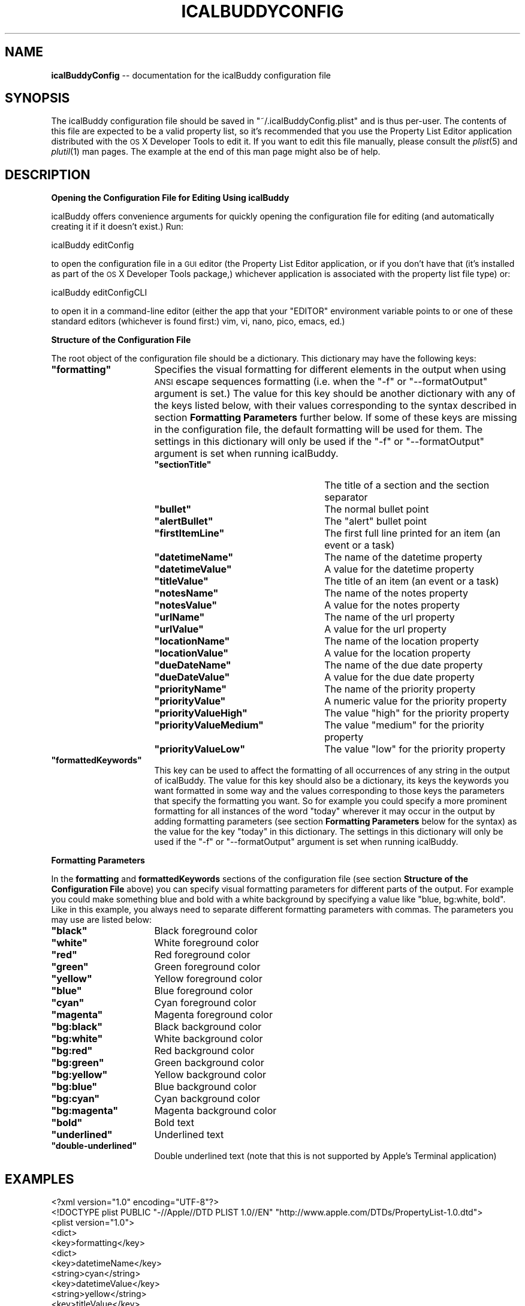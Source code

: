 .\" Automatically generated by Pod::Man 2.12 (Pod::Simple 3.05)
.\"
.\" Standard preamble:
.\" ========================================================================
.de Sh \" Subsection heading
.br
.if t .Sp
.ne 5
.PP
\fB\\$1\fR
.PP
..
.de Sp \" Vertical space (when we can't use .PP)
.if t .sp .5v
.if n .sp
..
.de Vb \" Begin verbatim text
.ft CW
.nf
.ne \\$1
..
.de Ve \" End verbatim text
.ft R
.fi
..
.\" Set up some character translations and predefined strings.  \*(-- will
.\" give an unbreakable dash, \*(PI will give pi, \*(L" will give a left
.\" double quote, and \*(R" will give a right double quote.  \*(C+ will
.\" give a nicer C++.  Capital omega is used to do unbreakable dashes and
.\" therefore won't be available.  \*(C` and \*(C' expand to `' in nroff,
.\" nothing in troff, for use with C<>.
.tr \(*W-
.ds C+ C\v'-.1v'\h'-1p'\s-2+\h'-1p'+\s0\v'.1v'\h'-1p'
.ie n \{\
.    ds -- \(*W-
.    ds PI pi
.    if (\n(.H=4u)&(1m=24u) .ds -- \(*W\h'-12u'\(*W\h'-12u'-\" diablo 10 pitch
.    if (\n(.H=4u)&(1m=20u) .ds -- \(*W\h'-12u'\(*W\h'-8u'-\"  diablo 12 pitch
.    ds L" ""
.    ds R" ""
.    ds C` ""
.    ds C' ""
'br\}
.el\{\
.    ds -- \|\(em\|
.    ds PI \(*p
.    ds L" ``
.    ds R" ''
'br\}
.\"
.\" If the F register is turned on, we'll generate index entries on stderr for
.\" titles (.TH), headers (.SH), subsections (.Sh), items (.Ip), and index
.\" entries marked with X<> in POD.  Of course, you'll have to process the
.\" output yourself in some meaningful fashion.
.if \nF \{\
.    de IX
.    tm Index:\\$1\t\\n%\t"\\$2"
..
.    nr % 0
.    rr F
.\}
.\"
.\" Accent mark definitions (@(#)ms.acc 1.5 88/02/08 SMI; from UCB 4.2).
.\" Fear.  Run.  Save yourself.  No user-serviceable parts.
.    \" fudge factors for nroff and troff
.if n \{\
.    ds #H 0
.    ds #V .8m
.    ds #F .3m
.    ds #[ \f1
.    ds #] \fP
.\}
.if t \{\
.    ds #H ((1u-(\\\\n(.fu%2u))*.13m)
.    ds #V .6m
.    ds #F 0
.    ds #[ \&
.    ds #] \&
.\}
.    \" simple accents for nroff and troff
.if n \{\
.    ds ' \&
.    ds ` \&
.    ds ^ \&
.    ds , \&
.    ds ~ ~
.    ds /
.\}
.if t \{\
.    ds ' \\k:\h'-(\\n(.wu*8/10-\*(#H)'\'\h"|\\n:u"
.    ds ` \\k:\h'-(\\n(.wu*8/10-\*(#H)'\`\h'|\\n:u'
.    ds ^ \\k:\h'-(\\n(.wu*10/11-\*(#H)'^\h'|\\n:u'
.    ds , \\k:\h'-(\\n(.wu*8/10)',\h'|\\n:u'
.    ds ~ \\k:\h'-(\\n(.wu-\*(#H-.1m)'~\h'|\\n:u'
.    ds / \\k:\h'-(\\n(.wu*8/10-\*(#H)'\z\(sl\h'|\\n:u'
.\}
.    \" troff and (daisy-wheel) nroff accents
.ds : \\k:\h'-(\\n(.wu*8/10-\*(#H+.1m+\*(#F)'\v'-\*(#V'\z.\h'.2m+\*(#F'.\h'|\\n:u'\v'\*(#V'
.ds 8 \h'\*(#H'\(*b\h'-\*(#H'
.ds o \\k:\h'-(\\n(.wu+\w'\(de'u-\*(#H)/2u'\v'-.3n'\*(#[\z\(de\v'.3n'\h'|\\n:u'\*(#]
.ds d- \h'\*(#H'\(pd\h'-\w'~'u'\v'-.25m'\f2\(hy\fP\v'.25m'\h'-\*(#H'
.ds D- D\\k:\h'-\w'D'u'\v'-.11m'\z\(hy\v'.11m'\h'|\\n:u'
.ds th \*(#[\v'.3m'\s+1I\s-1\v'-.3m'\h'-(\w'I'u*2/3)'\s-1o\s+1\*(#]
.ds Th \*(#[\s+2I\s-2\h'-\w'I'u*3/5'\v'-.3m'o\v'.3m'\*(#]
.ds ae a\h'-(\w'a'u*4/10)'e
.ds Ae A\h'-(\w'A'u*4/10)'E
.    \" corrections for vroff
.if v .ds ~ \\k:\h'-(\\n(.wu*9/10-\*(#H)'\s-2\u~\d\s+2\h'|\\n:u'
.if v .ds ^ \\k:\h'-(\\n(.wu*10/11-\*(#H)'\v'-.4m'^\v'.4m'\h'|\\n:u'
.    \" for low resolution devices (crt and lpr)
.if \n(.H>23 .if \n(.V>19 \
\{\
.    ds : e
.    ds 8 ss
.    ds o a
.    ds d- d\h'-1'\(ga
.    ds D- D\h'-1'\(hy
.    ds th \o'bp'
.    ds Th \o'LP'
.    ds ae ae
.    ds Ae AE
.\}
.rm #[ #] #H #V #F C
.\" ========================================================================
.\"
.IX Title "ICALBUDDYCONFIG 1"
.TH ICALBUDDYCONFIG 1 "2009-03-23" "1.0" "icalBuddy configuration"
.\" For nroff, turn off justification.  Always turn off hyphenation; it makes
.\" way too many mistakes in technical documents.
.if n .ad l
.nh
.SH "NAME"
\&\fBicalBuddyConfig\fR \*(-- documentation for the icalBuddy configuration file
.SH "SYNOPSIS"
.IX Header "SYNOPSIS"
The icalBuddy configuration file should be saved in \f(CW\*(C`~/.icalBuddyConfig.plist\*(C'\fR and is thus per-user. The contents of this file are expected to be a valid property list, so it's recommended that you use the Property List Editor application distributed with the \s-1OS\s0 X Developer Tools to edit it. If you want to edit this file manually, please consult the \fIplist\fR\|(5) and \fIplutil\fR\|(1) man pages. The example at the end of this man page might also be of help.
.SH "DESCRIPTION"
.IX Header "DESCRIPTION"
.Sh "Opening the Configuration File for Editing Using icalBuddy"
.IX Subsection "Opening the Configuration File for Editing Using icalBuddy"
icalBuddy offers convenience arguments for quickly opening the configuration file for editing (and automatically creating it if it doesn't exist.) Run:
.PP
.Vb 1
\&        icalBuddy editConfig
.Ve
.PP
to open the configuration file in a \s-1GUI\s0 editor (the Property List Editor application, or if you don't have that (it's installed as part of the \s-1OS\s0 X Developer Tools package,) whichever application is associated with the property list file type) or:
.PP
.Vb 1
\&        icalBuddy editConfigCLI
.Ve
.PP
to open it in a command-line editor (either the app that your \f(CW\*(C`EDITOR\*(C'\fR environment variable points to or one of these standard editors (whichever is found first:) vim, vi, nano, pico, emacs, ed.)
.Sh "Structure of the Configuration File"
.IX Subsection "Structure of the Configuration File"
The root object of the configuration file should be a dictionary. This dictionary may have the following keys:
.ie n .IP "\fB\fB""formatting""\fB\fR" 16
.el .IP "\fB\f(CBformatting\fB\fR" 16
.IX Item "formatting"
Specifies the visual formatting for different elements in the output when using \s-1ANSI\s0 escape sequences formatting (i.e. when the \f(CW\*(C`\-f\*(C'\fR or \f(CW\*(C`\-\-formatOutput\*(C'\fR argument is set.) The value for this key should be another dictionary with any of the keys listed below, with their values corresponding to the syntax described in section \fBFormatting Parameters\fR further below. If some of these keys are missing in the configuration file, the default formatting will be used for them. The settings in this dictionary will only be used if the \f(CW\*(C`\-f\*(C'\fR or \f(CW\*(C`\-\-formatOutput\*(C'\fR argument is set when running icalBuddy.
.RS 16
.ie n .IP "\fB\fB""sectionTitle""\fB\fR" 25
.el .IP "\fB\f(CBsectionTitle\fB\fR" 25
.IX Item "sectionTitle"
The title of a section and the section separator
.ie n .IP "\fB\fB""bullet""\fB\fR" 25
.el .IP "\fB\f(CBbullet\fB\fR" 25
.IX Item "bullet"
The normal bullet point
.ie n .IP "\fB\fB""alertBullet""\fB\fR" 25
.el .IP "\fB\f(CBalertBullet\fB\fR" 25
.IX Item "alertBullet"
The \*(L"alert\*(R" bullet point
.ie n .IP "\fB\fB""firstItemLine""\fB\fR" 25
.el .IP "\fB\f(CBfirstItemLine\fB\fR" 25
.IX Item "firstItemLine"
The first full line printed for an item (an event or a task)
.ie n .IP "\fB\fB""datetimeName""\fB\fR" 25
.el .IP "\fB\f(CBdatetimeName\fB\fR" 25
.IX Item "datetimeName"
The name of the datetime property
.ie n .IP "\fB\fB""datetimeValue""\fB\fR" 25
.el .IP "\fB\f(CBdatetimeValue\fB\fR" 25
.IX Item "datetimeValue"
A value for the datetime property
.ie n .IP "\fB\fB""titleValue""\fB\fR" 25
.el .IP "\fB\f(CBtitleValue\fB\fR" 25
.IX Item "titleValue"
The title of an item (an event or a task)
.ie n .IP "\fB\fB""notesName""\fB\fR" 25
.el .IP "\fB\f(CBnotesName\fB\fR" 25
.IX Item "notesName"
The name of the notes property
.ie n .IP "\fB\fB""notesValue""\fB\fR" 25
.el .IP "\fB\f(CBnotesValue\fB\fR" 25
.IX Item "notesValue"
A value for the notes property
.ie n .IP "\fB\fB""urlName""\fB\fR" 25
.el .IP "\fB\f(CBurlName\fB\fR" 25
.IX Item "urlName"
The name of the url property
.ie n .IP "\fB\fB""urlValue""\fB\fR" 25
.el .IP "\fB\f(CBurlValue\fB\fR" 25
.IX Item "urlValue"
A value for the url property
.ie n .IP "\fB\fB""locationName""\fB\fR" 25
.el .IP "\fB\f(CBlocationName\fB\fR" 25
.IX Item "locationName"
The name of the location property
.ie n .IP "\fB\fB""locationValue""\fB\fR" 25
.el .IP "\fB\f(CBlocationValue\fB\fR" 25
.IX Item "locationValue"
A value for the location property
.ie n .IP "\fB\fB""dueDateName""\fB\fR" 25
.el .IP "\fB\f(CBdueDateName\fB\fR" 25
.IX Item "dueDateName"
The name of the due date property
.ie n .IP "\fB\fB""dueDateValue""\fB\fR" 25
.el .IP "\fB\f(CBdueDateValue\fB\fR" 25
.IX Item "dueDateValue"
A value for the due date property
.ie n .IP "\fB\fB""priorityName""\fB\fR" 25
.el .IP "\fB\f(CBpriorityName\fB\fR" 25
.IX Item "priorityName"
The name of the priority property
.ie n .IP "\fB\fB""priorityValue""\fB\fR" 25
.el .IP "\fB\f(CBpriorityValue\fB\fR" 25
.IX Item "priorityValue"
A numeric value for the priority property
.ie n .IP "\fB\fB""priorityValueHigh""\fB\fR" 25
.el .IP "\fB\f(CBpriorityValueHigh\fB\fR" 25
.IX Item "priorityValueHigh"
The value \*(L"high\*(R" for the priority property
.ie n .IP "\fB\fB""priorityValueMedium""\fB\fR" 25
.el .IP "\fB\f(CBpriorityValueMedium\fB\fR" 25
.IX Item "priorityValueMedium"
The value \*(L"medium\*(R" for the priority property
.ie n .IP "\fB\fB""priorityValueLow""\fB\fR" 25
.el .IP "\fB\f(CBpriorityValueLow\fB\fR" 25
.IX Item "priorityValueLow"
The value \*(L"low\*(R" for the priority property
.RE
.RS 16
.RE
.ie n .IP "\fB\fB""formattedKeywords""\fB\fR" 16
.el .IP "\fB\f(CBformattedKeywords\fB\fR" 16
.IX Item "formattedKeywords"
This key can be used to affect the formatting of all occurrences of any string in the output of icalBuddy. The value for this key should also be a dictionary, its keys the keywords you want formatted in some way and the values corresponding to those keys the parameters that specify the formatting you want. So for example you could specify a more prominent formatting for all instances of the word \f(CW"today"\fR wherever it may occur in the output by adding formatting parameters (see section \fBFormatting Parameters\fR below for the syntax) as the value for the key \*(L"today\*(R" in this dictionary. The settings in this dictionary will only be used if the \f(CW\*(C`\-f\*(C'\fR or \f(CW\*(C`\-\-formatOutput\*(C'\fR argument is set when running icalBuddy.
.Sh "Formatting Parameters"
.IX Subsection "Formatting Parameters"
In the \fBformatting\fR and \fBformattedKeywords\fR sections of the configuration file (see section \fBStructure of the Configuration File\fR above) you can specify visual formatting parameters for different parts of the output. For example you could make something blue and bold with a white background by specifying a value like \f(CW"blue, bg:white, bold"\fR. Like in this example, you always need to separate different formatting parameters with commas. The parameters you may use are listed below:
.ie n .IP "\fB\fB""black""\fB\fR" 16
.el .IP "\fB\f(CBblack\fB\fR" 16
.IX Item "black"
Black foreground color
.ie n .IP "\fB\fB""white""\fB\fR" 16
.el .IP "\fB\f(CBwhite\fB\fR" 16
.IX Item "white"
White foreground color
.ie n .IP "\fB\fB""red""\fB\fR" 16
.el .IP "\fB\f(CBred\fB\fR" 16
.IX Item "red"
Red foreground color
.ie n .IP "\fB\fB""green""\fB\fR" 16
.el .IP "\fB\f(CBgreen\fB\fR" 16
.IX Item "green"
Green foreground color
.ie n .IP "\fB\fB""yellow""\fB\fR" 16
.el .IP "\fB\f(CByellow\fB\fR" 16
.IX Item "yellow"
Yellow foreground color
.ie n .IP "\fB\fB""blue""\fB\fR" 16
.el .IP "\fB\f(CBblue\fB\fR" 16
.IX Item "blue"
Blue foreground color
.ie n .IP "\fB\fB""cyan""\fB\fR" 16
.el .IP "\fB\f(CBcyan\fB\fR" 16
.IX Item "cyan"
Cyan foreground color
.ie n .IP "\fB\fB""magenta""\fB\fR" 16
.el .IP "\fB\f(CBmagenta\fB\fR" 16
.IX Item "magenta"
Magenta foreground color
.ie n .IP "\fB\fB""bg:black""\fB\fR" 16
.el .IP "\fB\f(CBbg:black\fB\fR" 16
.IX Item "bg:black"
Black background color
.ie n .IP "\fB\fB""bg:white""\fB\fR" 16
.el .IP "\fB\f(CBbg:white\fB\fR" 16
.IX Item "bg:white"
White background color
.ie n .IP "\fB\fB""bg:red""\fB\fR" 16
.el .IP "\fB\f(CBbg:red\fB\fR" 16
.IX Item "bg:red"
Red background color
.ie n .IP "\fB\fB""bg:green""\fB\fR" 16
.el .IP "\fB\f(CBbg:green\fB\fR" 16
.IX Item "bg:green"
Green background color
.ie n .IP "\fB\fB""bg:yellow""\fB\fR" 16
.el .IP "\fB\f(CBbg:yellow\fB\fR" 16
.IX Item "bg:yellow"
Yellow background color
.ie n .IP "\fB\fB""bg:blue""\fB\fR" 16
.el .IP "\fB\f(CBbg:blue\fB\fR" 16
.IX Item "bg:blue"
Blue background color
.ie n .IP "\fB\fB""bg:cyan""\fB\fR" 16
.el .IP "\fB\f(CBbg:cyan\fB\fR" 16
.IX Item "bg:cyan"
Cyan background color
.ie n .IP "\fB\fB""bg:magenta""\fB\fR" 16
.el .IP "\fB\f(CBbg:magenta\fB\fR" 16
.IX Item "bg:magenta"
Magenta background color
.ie n .IP "\fB\fB""bold""\fB\fR" 16
.el .IP "\fB\f(CBbold\fB\fR" 16
.IX Item "bold"
Bold text
.ie n .IP "\fB\fB""underlined""\fB\fR" 16
.el .IP "\fB\f(CBunderlined\fB\fR" 16
.IX Item "underlined"
Underlined text
.ie n .IP "\fB\fB""double\-underlined""\fB\fR" 16
.el .IP "\fB\f(CBdouble\-underlined\fB\fR" 16
.IX Item "double-underlined"
Double underlined text (note that this is not supported by Apple's Terminal application)
.SH "EXAMPLES"
.IX Header "EXAMPLES"
.Vb 10
\&        <?xml version="1.0" encoding="UTF\-8"?>
\&        <!DOCTYPE plist PUBLIC "\-//Apple//DTD PLIST 1.0//EN" "http://www.apple.com/DTDs/PropertyList\-1.0.dtd">
\&        <plist version="1.0">
\&        <dict>
\&                <key>formatting</key>
\&                <dict>
\&                        <key>datetimeName</key>
\&                        <string>cyan</string>
\&                        <key>datetimeValue</key>
\&                        <string>yellow</string>
\&                        <key>titleValue</key>
\&                        <string>magenta,bg:black</string>
\&                        <key>notesName</key>
\&                        <string>cyan</string>
\&                        <key>notesValue</key>
\&                        <string>white</string>
\&                        <key>urlName</key>
\&                        <string>cyan</string>
\&                        <key>urlValue</key>
\&                        <string>white</string>
\&                        <key>locationName</key>
\&                        <string>cyan</string>
\&                        <key>locationValue</key>
\&                        <string>white</string>
\&                        <key>dueDateName</key>
\&                        <string>cyan</string>
\&                        <key>dueDateValue</key>
\&                        <string>yellow</string>
\&                        <key>priorityName</key>
\&                        <string>cyan</string>
\&                        <key>priorityValue</key>
\&                        <string>black,bg:white</string>
\&                        <key>priorityValueHigh</key>
\&                        <string>red,bg:white</string>
\&                        <key>priorityValueMedium</key>
\&                        <string>yellow,bg:white</string>
\&                        <key>priorityValueLow</key>
\&                        <string>green,bg:white</string>
\&                        <key>sectionTitle</key>
\&                        <string>blue,underlined</string>
\&                        <key>bullet</key>
\&                        <string>white</string>
\&                        <key>alertBullet</key>
\&                        <string>red</string>
\&                        <key>firstItemLine</key>
\&                        <string>bold</string>
\&                </dict>
\&                <key>formattedKeywords</key>
\&                <dict>
\&                        <key>today</key>
\&                        <string>red,bold</string>
\&                </dict>
\&        </dict>
\&        </plist>
.Ve
.SH "SEE ALSO"
.IX Header "SEE ALSO"
\&\fIicalBuddy\fR\|(1), \fIplist\fR\|(5), \fIplutil\fR\|(1), \fIicalBuddyLocalization\fR\|(1)
.SH "AUTHORS"
.IX Header "AUTHORS"
This man page has been written by Ali Rantakari (http://hasseg.org)

